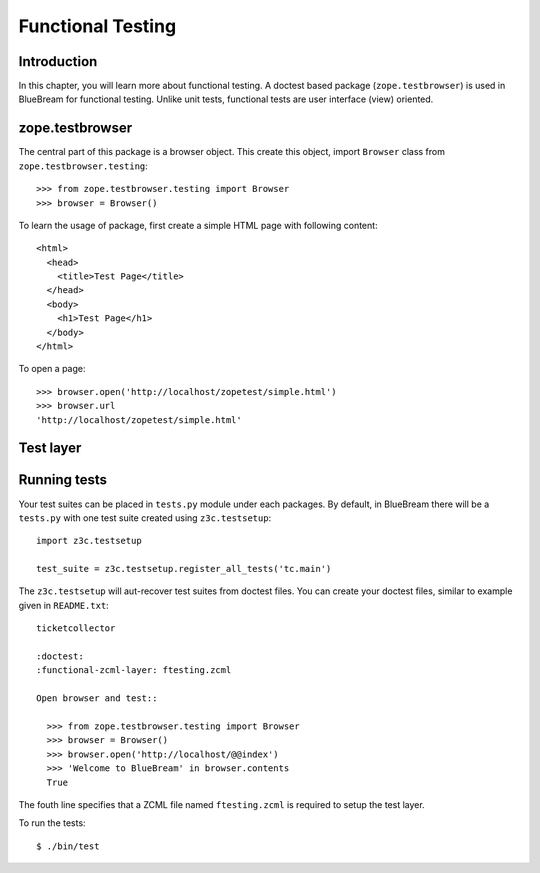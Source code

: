 Functional Testing
==================

Introduction
------------

In this chapter, you will learn more about functional testing.  A
doctest based package (``zope.testbrowser``) is used in BlueBream for
functional testing.  Unlike unit tests, functional tests are user
interface (view) oriented.


zope.testbrowser
----------------

The central part of this package is a browser object.  This create this object,
import ``Browser`` class from ``zope.testbrowser.testing``::

  >>> from zope.testbrowser.testing import Browser
  >>> browser = Browser()

To learn the usage of package, first create a simple HTML page with following
content::

  <html>
    <head>
      <title>Test Page</title>
    </head>
    <body>
      <h1>Test Page</h1>
    </body>
  </html>

To open a page::

  >>> browser.open('http://localhost/zopetest/simple.html')
  >>> browser.url
  'http://localhost/zopetest/simple.html'

Test layer
----------

Running tests
-------------

Your test suites can be placed in ``tests.py`` module under each
packages.  By default, in BlueBream there will be a ``tests.py`` with
one test suite created using ``z3c.testsetup``::

  import z3c.testsetup

  test_suite = z3c.testsetup.register_all_tests('tc.main')


The ``z3c.testsetup`` will aut-recover test suites from doctest
files.  You can create your doctest files, similar to example given
in ``README.txt``::

  ticketcollector

  :doctest:
  :functional-zcml-layer: ftesting.zcml

  Open browser and test::

    >>> from zope.testbrowser.testing import Browser
    >>> browser = Browser()
    >>> browser.open('http://localhost/@@index')
    >>> 'Welcome to BlueBream' in browser.contents
    True

The fouth line specifies that a ZCML file named ``ftesting.zcml`` is
required to setup the test layer.

To run the tests::

  $ ./bin/test


.. raw:: html

  <div id="disqus_thread"></div><script type="text/javascript"
  src="http://disqus.com/forums/bluebream/embed.js"></script><noscript><a
  href="http://disqus.com/forums/bluebream/?url=ref">View the
  discussion thread.</a></noscript><a href="http://disqus.com"
  class="dsq-brlink">blog comments powered by <span
  class="logo-disqus">Disqus</span></a>
